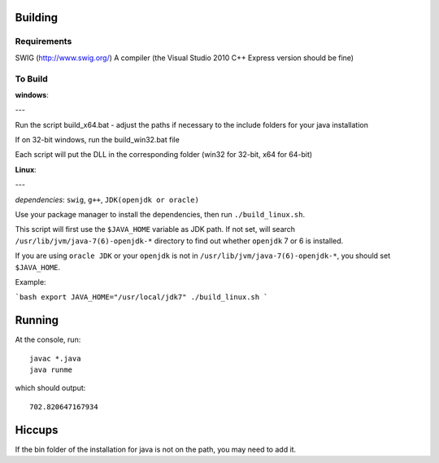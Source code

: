 Building
========

Requirements
------------
SWIG (http://www.swig.org/)
A compiler (the Visual Studio 2010 C++ Express version should be fine)

To Build
--------

**windows**:

---

Run the script build_x64.bat - adjust the paths if necessary to the include folders for your java installation

If on 32-bit windows, run the build_win32.bat file

Each script will put the DLL in the corresponding folder (win32 for 32-bit, x64 for 64-bit)

**Linux**: 

---

*dependencies*: ``swig``, ``g++``, ``JDK(openjdk or oracle)``

Use your package manager to install the dependencies, then run ``./build_linux.sh``.

This script will first use the ``$JAVA_HOME`` variable as JDK path. If not set, will search ``/usr/lib/jvm/java-7(6)-openjdk-*`` directory to find out whether ``openjdk`` 7 or 6 is installed.

If you are using ``oracle JDK`` or your ``openjdk`` is not in ``/usr/lib/jvm/java-7(6)-openjdk-*``, you should set ``$JAVA_HOME``.

Example:

```bash
export JAVA_HOME="/usr/local/jdk7"
./build_linux.sh
```

Running
=======
At the console, run::

    javac *.java
    java runme
    
which should output::

    702.820647167934
    
Hiccups
=======
If the bin folder of the installation for java is not on the path, you may need to add it.

